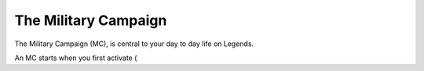 =====================
The Military Campaign
=====================

The Military Campaign (MC), is central to your day to day life on Legends.

An MC starts when you first activate (